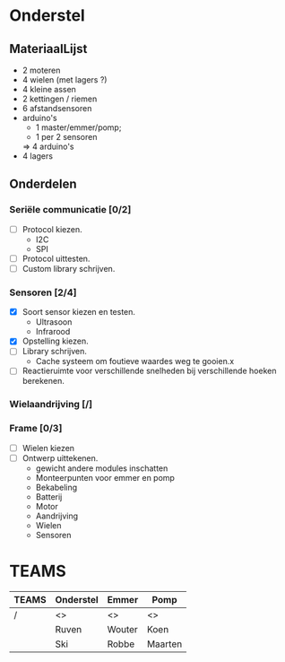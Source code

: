 * Onderstel
** MateriaalLijst
- 2 moteren
- 4 wielen (met lagers ?)
- 4 kleine assen
- 2 kettingen / riemen
- 6 afstandsensoren
- arduino's
  - 1 master/emmer/pomp;
  - 1 per 2 sensoren
  => 4 arduino's
- 4 lagers
** Onderdelen
*** Seriële communicatie [0/2]
    - [ ] Protocol kiezen.
      * I2C
      * SPI
    - [ ] Protocol uittesten.	
    - [ ] Custom library schrijven.
*** Sensoren [2/4]
    - [X] Soort sensor kiezen en testen.
      * Ultrasoon
      * Infrarood
    - [X] Opstelling kiezen.
    - [ ] Library schrijven.
      * Cache systeem om foutieve waardes weg te gooien.x
    - [ ] Reactieruimte voor verschillende snelheden bij verschillende hoeken berekenen.
*** Wielaandrijving [/]
*** Frame [0/3]
    - [ ] Wielen kiezen
    - [ ] Ontwerp uittekenen.
      * gewicht andere modules inschatten
      * Monteerpunten voor emmer en pomp
      * Bekabeling
      * Batterij
      * Motor
      * Aandrijving
      * Wielen
      * Sensoren

* TEAMS

| TEAMS | Onderstel | Emmer  | Pomp    |
|-------+-----------+--------+---------|
| /     | <>        | <>     | <>      |
|       | Ruven     | Wouter | Koen    |
|       | Ski       | Robbe  | Maarten |




